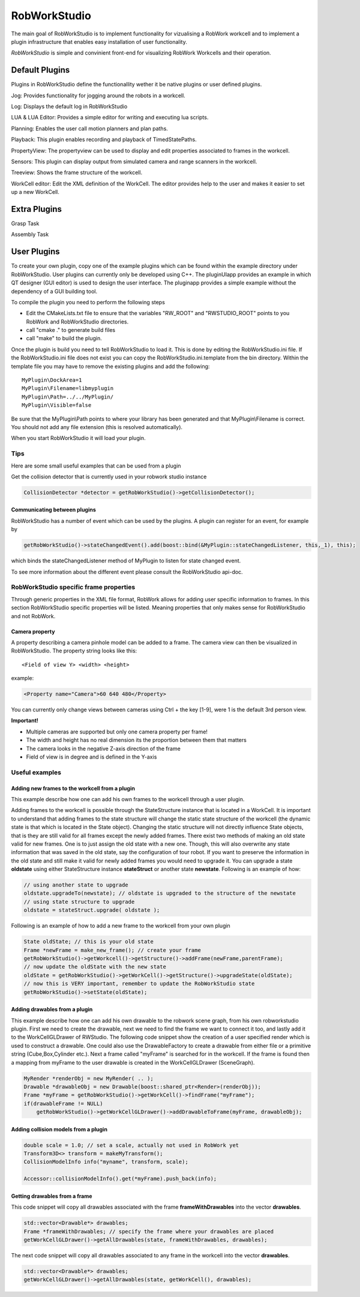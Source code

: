 *******************
RobWorkStudio
*******************

The main goal of RobWorkStudio is to implement functionality for vizualising
a RobWork workcell and to implement a plugin infrastructure that enables easy
installation of user functionality.
 
*RobWorkStudio* is simple and convinient front-end for visualizing
RobWork Workcells and their operation.

Default Plugins
===============

Plugins in RobWorkStudio define the functionallity wether it be native plugins
or user defined plugins.

.. |jog| image:: ../../../RobWorkStudio/src/rwslibs/jog/jog.png
   :height: 20
   :width: 20
.. |log| image:: ../../../RobWorkStudio/src/rwslibs/log/log.png
   :height: 20
   :width: 20
.. |lua| image:: ../../../RobWorkStudio/src/rwslibs/lua/lua.png
   :height: 20
   :width: 20
.. |planning| image:: ../../../RobWorkStudio/src/rwslibs/planning/planning.png
   :height: 20
   :width: 20
.. |playback| image:: ../../../RobWorkStudio/src/rwslibs/playback/playback.png
   :height: 20
   :width: 20
.. |propertyview| image:: ../../../RobWorkStudio/src/rwslibs/propertyview/propertyview.png
   :height: 20
   :width: 20
.. |sensors| image:: ../../../RobWorkStudio/src/rwslibs/sensors/sensors.png
   :height: 20
   :width: 20
.. |treeview| image:: ../../../RobWorkStudio/src/rwslibs/treeview/treeview.png
   :height: 20
   :width: 20
.. |wceditor| image:: ../../../RobWorkStudio/src/rwslibs/workcelleditorplugin/wceditoricon.png
   :height: 20
   :width: 20

|jog| Jog: Provides functionality for jogging around the robots in a workcell.

|log| Log: Displays the default log in RobWorkStudio

|lua| LUA & LUA Editor: Provides a simple editor for writing and executing lua scripts.

|planning| Planning: Enables the user call motion planners and plan paths.

|playback| Playback: This plugin enables recording and playback of TimedStatePaths.

|propertyview| PropertyView: The propertyview can be used to display and edit properties associated to frames in the workcell.

|sensors| Sensors: This plugin can display output from simulated camera and range scanners in the workcell.

|treeview| Treeview: Shows the frame structure of the workcell.

|wceditor| WorkCell editor: Edit the XML definition of the WorkCell.
The editor provides help to the user and makes it easier to set up a new WorkCell.

Extra Plugins
=============

.. |gtask| image:: ../../../RobWorkStudio/src/images/pa_icon.png
   :height: 20
   :width: 20
.. |atask| image:: ../../../RobWorkStudio/src/rwslibs/atask/atask_icon.png
   :height: 20
   :width: 20

|gtask| Grasp Task

|atask| Assembly Task

User Plugins
============

To create your own plugin, copy one of the example plugins which can be found within the example
directory under RobWorkStudio. User plugins can currently only be developed using C++.
The pluginUIapp provides an example in which QT designer (GUI editor)
is used to design the user interface. The pluginapp provides a simple example without the dependency
of a GUI building tool.

To compile the plugin you need to perform the following steps

- Edit the CMakeLists.txt file to ensure that the variables "RW_ROOT" and "RWSTUDIO_ROOT" points to you RobWork and RobWorkStudio directories.
- call "cmake ." to generate build files
- call "make" to build the plugin.

Once the plugin is build you need to tell RobWorkStudio to load it. This is done by editing the RobWorkStudio.ini file. If the RobWorkStudio.ini file does not exist you can copy the RobWorkStudio.ini.template from the bin directory. Within the template file you may have to remove the existing plugins and add the following::

	MyPlugin\DockArea=1
	MyPlugin\Filename=libmyplugin
	MyPlugin\Path=../../MyPlugin/
	MyPlugin\Visible=false

Be sure that the MyPlugin\\Path points to where your library has been generated and that
MyPlugin\\Filename is correct. You should not add any file extension (this is resolved automatically).

When you start RobWorkStudio it will load your plugin.



Tips
----

Here are some small useful examples that can be used from a plugin

Get the collision detector that is currently used in your robwork studio
instance

.. code-block:: c++

   CollisionDetector *detector = getRobWorkStudio()->getCollisionDetector();

Communicating between plugins
*****************************
RobWorkStudio has a number of event which can be used by the plugins. A plugin can register for an event, for example by

.. code-block:: c++

   getRobWorkStudio()->stateChangedEvent().add(boost::bind(&MyPlugin::stateChangedListener, this,_1), this);

which binds the stateChangedListener method of MyPlugin to listen for state changed event.

To see more information about the different event please consult the RobWorkStudio api-doc.


RobWorkStudio specific frame properties
---------------------------------------

Through generic properties in the XML file format, RobWork allows
for adding user specific information to frames. In this section RobWorkStudio specific
properties will be listed. Meaning properties that only makes sense for RobWorkStudio and
not RobWork.

Camera property
***************

A property describing a camera pinhole model can be added to a frame. The camera view can
then be visualized in RobWorkStudio. The property string looks like this::

   <Field of view Y> <width> <height>

example:

.. code-block:: xml

   <Property name="Camera">60 640 480</Property>

You can currently only change views between cameras using Ctrl + the key [1-9], were 1 is the default
3rd person view.

**Important!**

- Multiple cameras are supported but only one camera property per frame!
- The width and height has no real dimension its the proportion between them that matters
- The camera looks in the negative Z-axis direction of the frame
- Field of view is in degree and is defined in the Y-axis

Useful examples
----------------

Adding new frames to the workcell from a plugin
***********************************************

This example describe how one can add his own frames to the workcell through
a user plugin.

Adding frames to the workcell is possible through the StateStructure instance that
is located in a WorkCell. It is important to understand that adding frames to the
state structure will change the static state structure of the workcell (the dynamic state is that
which is located in the State object). Changing the static structure will not directly influence
State objects, that is they are still valid for all frames except the newly added frames.
There exist two methods of making an old state valid for new frames. One is to just assign
the old state with a new one. Though, this will also overwrite any state information that was
saved in the old state, say the configuration of tour robot. If you want to preserve the information
in the old state and still make it valid for newly added frames you would need to upgrade it. You
can upgrade a state **oldstate** using either StateStructure instance **stateStruct** or another
state **newstate**. Following is an example of how:

.. code-block:: c++

   // using another state to upgrade
   oldstate.upgradeTo(newstate); // oldstate is upgraded to the structure of the newstate
   // using state structure to upgrade
   oldstate = stateStruct.upgrade( oldstate );

Following is an example of how to add a new frame to the workcell from your own plugin

.. code-block:: c++

   State oldState; // this is your old state
   Frame *newFrame = make_new_frame(); // create your frame
   getRobWorkStudio()->getWorkcell()->getStructure()->addFrame(newFrame,parentFrame);
   // now update the oldState with the new state
   oldState = getRobWorkStudio()->getWorkCell()->getStructure()->upgradeState(oldState);
   // now this is VERY important, remember to update the RobWorkStudio state
   getRobWorkStudio()->setState(oldState);

Adding drawables from a plugin
******************************

This example describe how one can add his own drawable to the robwork scene graph, from
his own robworkstudio plugin.
First we need to create the drawable, next we need to find the frame we want to
connect it too, and lastly add it to the WorkCellGLDrawer of RWStudio. The following
code snippet show the creation of a user specified render which is used to construct
a drawable. One could also use the DrawableFactory to create a drawable from either
file or a primitive string (Cube,Box,Cylinder etc.). Next a frame called "myFrame" is
searched for in the workcell. If the frame is found then a mapping from myFrame to
the user drawable is created in the WorkCellGLDrawer (SceneGraph).

.. code-block:: c++

   MyRender *renderObj = new MyRender( .. );
   Drawable *drawableObj = new Drawable(boost::shared_ptr<Render>(renderObj));
   Frame *myFrame = getRobWorkStudio()->getWorkCell()->findFrame("myFrame");
   if(drawableFrame != NULL)
       getRobWorkStudio()->getWorkCellGLDrawer()->addDrawableToFrame(myFrame, drawableObj);

Adding collision models from a plugin
*************************************

.. code-block:: c++

   double scale = 1.0; // set a scale, actually not used in RobWork yet
   Transform3D<> transform = makeMyTransform();
   CollisionModelInfo info("myname", transform, scale);

   Accessor::collisionModelInfo().get(*myFrame).push_back(info);

Getting drawables from a frame
******************************

This code snippet will copy all drawables associated with the frame **frameWithDrawables**
into the vector **drawables**.

.. code-block:: c++

   std::vector<Drawable*> drawables;
   Frame *frameWithDrawables; // specify the frame where your drawables are placed
   getWorkCellGLDrawer()->getAllDrawables(state, frameWithDrawables, drawables);

The next code snippet will copy all drawables associated to any frame in the workcell
into the vector **drawables**.

.. code-block:: c++

   std::vector<Drawable*> drawables;
   getWorkCellGLDrawer()->getAllDrawables(state, getWorkCell(), drawables);
